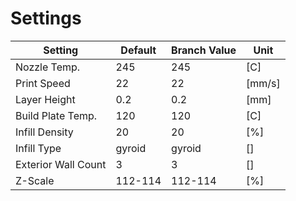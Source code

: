 
* Settings

| Setting             | Default | Branch Value | Unit   |
|---------------------+---------+--------------+--------|
| Nozzle Temp.        |     245 |          245 | [C]    |
| Print Speed         |      22 |           22 | [mm/s] |
| Layer Height        |     0.2 |          0.2 | [mm]   |
| Build Plate Temp.   |     120 |          120 | [C]    |
| Infill Density      |      20 |           20 | [%]    |
| Infill Type         |  gyroid |       gyroid | []     |
| Exterior Wall Count |       3 |            3 | []     |
| Z-Scale             | 112-114 |      112-114 | [%]    |
